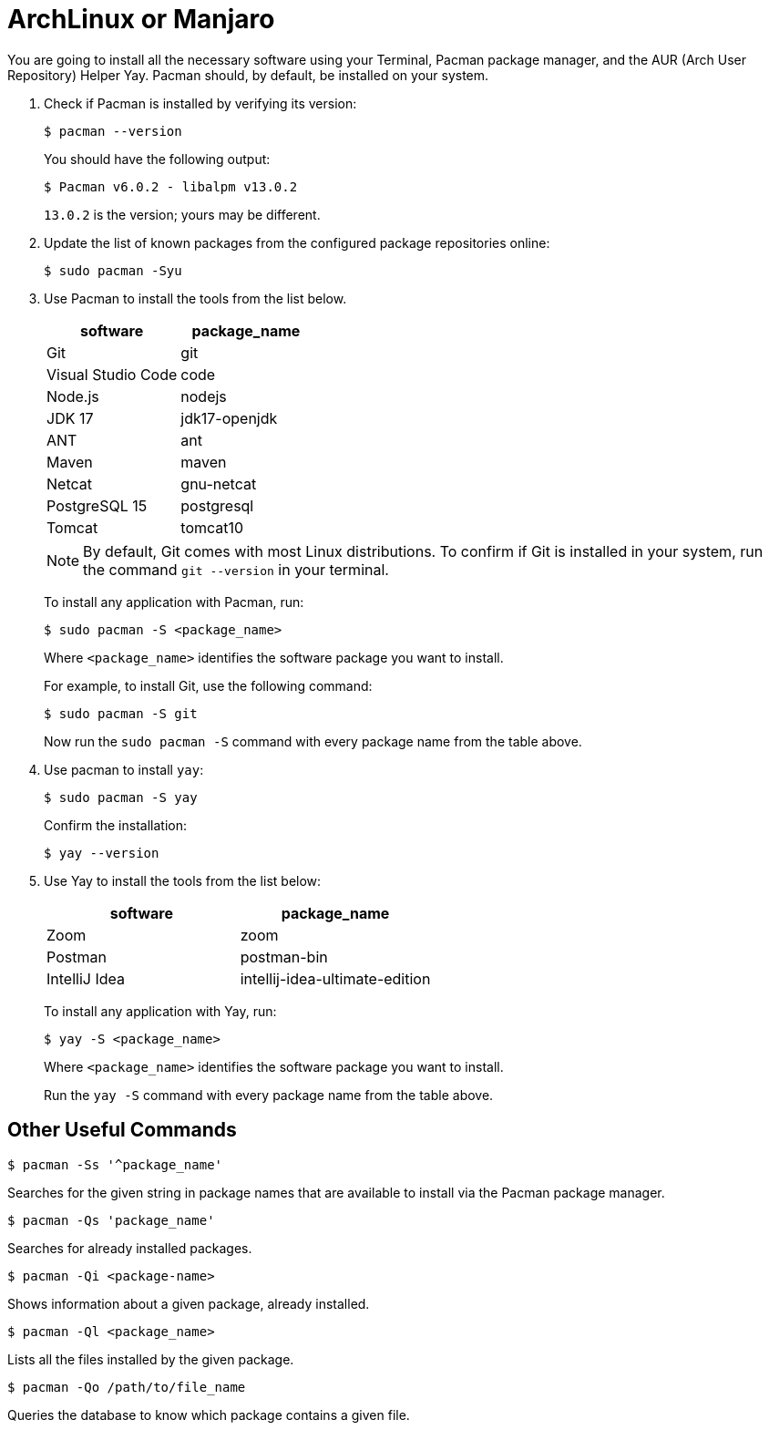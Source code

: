 = ArchLinux or Manjaro
:imagesdir: ../images
:figure-caption!:
:last-update-label!:

You are going to install all the necessary software using your Terminal,
Pacman package manager, and the AUR (Arch User Repository) Helper Yay.
Pacman should, by default, be installed on your system.

[arabic]
. Check if Pacman is installed by verifying its version:
+
[source,bash]
----
$ pacman --version 
----
+
You should have the following output:
+
[source,bash]
----
$ Pacman v6.0.2 - libalpm v13.0.2
----
+
`13.0.2` is the version; yours may be different.

. Update the list of known packages from the configured package
repositories online:
+
[source,bash]
----
$ sudo pacman -Syu
----
+
. Use Pacman to install the tools from the list below.
+
[cols=",",options="header",]
|===
|software |package_name
|Git |git
|Visual Studio Code |code
|Node.js |nodejs
|JDK 17 |jdk17-openjdk
|ANT |ant
|Maven |maven
|Netcat |gnu-netcat
|PostgreSQL 15 |postgresql
|Tomcat |tomcat10
|===
+
NOTE: By default, Git comes with most Linux distributions. To confirm if
Git is installed in your system, run the command `git --version` in your
terminal.
+
To install any application with Pacman, run:
+
[source,bash]
----
$ sudo pacman -S <package_name>
----
+
Where `<package_name>` identifies the software package you want to
install.
+
For example, to install Git, use the following command:
+
[source,bash]
----
$ sudo pacman -S git
----
+
Now run the `sudo pacman -S` command with every package name from the
table above.

. Use pacman to install `yay`:
+
[source,bash]
----
$ sudo pacman -S yay
----
+
Confirm the installation:
+
[source,bash]
----
$ yay --version
----

. Use Yay to install the tools from the list below:
+
[cols=",",options="header",]
|===
|software |package_name
|Zoom |zoom
|Postman |postman-bin
|IntelliJ Idea |intellij-idea-ultimate-edition
|===
+
To install any application with Yay, run:
+
[source,bash]
----
$ yay -S <package_name>
----
+
Where `<package_name>` identifies the software package you want to
install.
+
Run the `yay -S` command with every package name from the table
above.

== Other Useful Commands

[source,bash]
----
$ pacman -Ss '^package_name'
----

Searches for the given string in package names that are available to
install via the Pacman package manager.

[source,bash]
----
$ pacman -Qs 'package_name'
----

Searches for already installed packages.

[source,bash]
----
$ pacman -Qi <package-name>
----

Shows information about a given package, already installed.

[source,bash]
----
$ pacman -Ql <package_name>
----

Lists all the files installed by the given package.

[source,bash]
----
$ pacman -Qo /path/to/file_name
----

Queries the database to know which package contains a given file.

